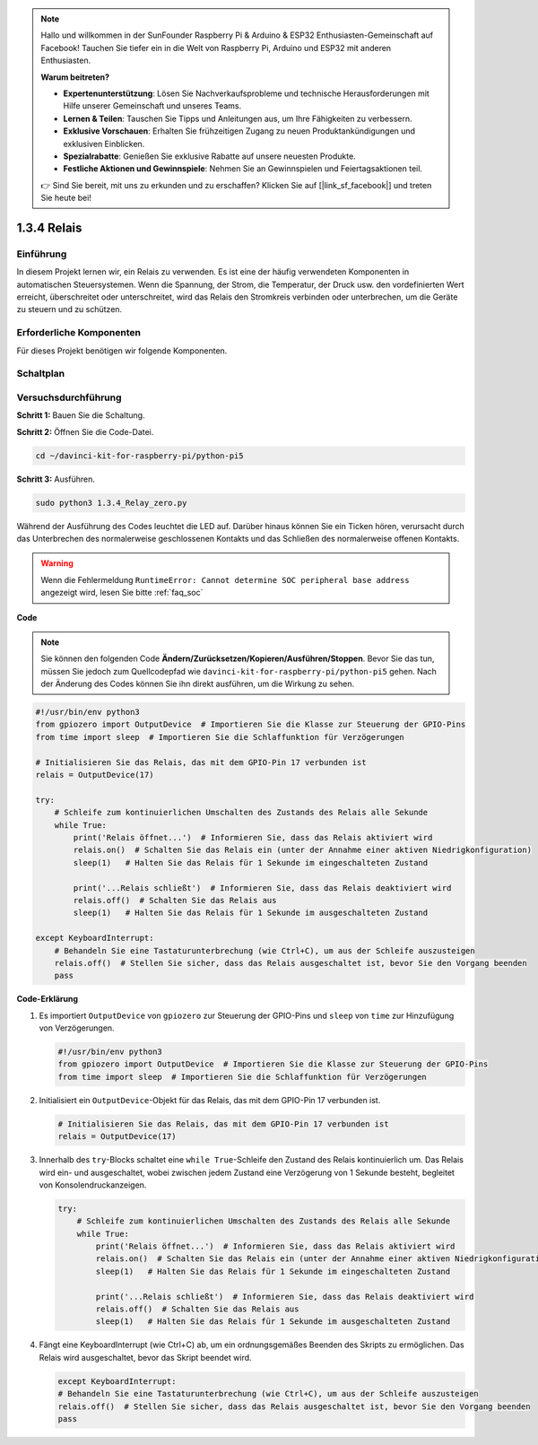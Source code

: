 .. note::

    Hallo und willkommen in der SunFounder Raspberry Pi & Arduino & ESP32 Enthusiasten-Gemeinschaft auf Facebook! Tauchen Sie tiefer ein in die Welt von Raspberry Pi, Arduino und ESP32 mit anderen Enthusiasten.

    **Warum beitreten?**

    - **Expertenunterstützung**: Lösen Sie Nachverkaufsprobleme und technische Herausforderungen mit Hilfe unserer Gemeinschaft und unseres Teams.
    - **Lernen & Teilen**: Tauschen Sie Tipps und Anleitungen aus, um Ihre Fähigkeiten zu verbessern.
    - **Exklusive Vorschauen**: Erhalten Sie frühzeitigen Zugang zu neuen Produktankündigungen und exklusiven Einblicken.
    - **Spezialrabatte**: Genießen Sie exklusive Rabatte auf unsere neuesten Produkte.
    - **Festliche Aktionen und Gewinnspiele**: Nehmen Sie an Gewinnspielen und Feiertagsaktionen teil.

    👉 Sind Sie bereit, mit uns zu erkunden und zu erschaffen? Klicken Sie auf [|link_sf_facebook|] und treten Sie heute bei!

.. _1.3.4_py_pi5:

1.3.4 Relais
========================================

Einführung
------------

In diesem Projekt lernen wir, ein Relais zu verwenden. Es ist eine der häufig verwendeten Komponenten in automatischen Steuersystemen. Wenn die Spannung, der Strom, die Temperatur, der Druck usw. den vordefinierten Wert erreicht, überschreitet oder unterschreitet, wird das Relais den Stromkreis verbinden oder unterbrechen, um die Geräte zu steuern und zu schützen.

Erforderliche Komponenten
------------------------------

Für dieses Projekt benötigen wir folgende Komponenten. 

.. image:: ../python_pi5/img/1.3.4_relay_list.png

.. raw:: html

   <br/>

Schaltplan
-----------------

.. image:: ../python_pi5/img/1.3.4_relay_schematic.png


Versuchsdurchführung
-----------------------

**Schritt 1:** Bauen Sie die Schaltung.

.. image:: ../python_pi5/img/1.3.4_relay_circuit.png

**Schritt 2:** Öffnen Sie die Code-Datei.

.. raw:: html

   <run></run>

.. code-block::

    cd ~/davinci-kit-for-raspberry-pi/python-pi5


**Schritt 3:** Ausführen.

.. raw:: html

   <run></run>

.. code-block::

    sudo python3 1.3.4_Relay_zero.py

Während der Ausführung des Codes leuchtet die LED auf. Darüber hinaus können Sie ein Ticken hören, verursacht durch das Unterbrechen des normalerweise geschlossenen Kontakts und das Schließen des normalerweise offenen Kontakts.

.. warning::

    Wenn die Fehlermeldung ``RuntimeError: Cannot determine SOC peripheral base address`` angezeigt wird, lesen Sie bitte :ref:`faq_soc`

**Code**

.. note::

    Sie können den folgenden Code **Ändern/Zurücksetzen/Kopieren/Ausführen/Stoppen**. Bevor Sie das tun, müssen Sie jedoch zum Quellcodepfad wie ``davinci-kit-for-raspberry-pi/python-pi5`` gehen. Nach der Änderung des Codes können Sie ihn direkt ausführen, um die Wirkung zu sehen.


.. raw:: html

    <run></run>

.. code-block:: python

   #!/usr/bin/env python3
   from gpiozero import OutputDevice  # Importieren Sie die Klasse zur Steuerung der GPIO-Pins
   from time import sleep  # Importieren Sie die Schlaffunktion für Verzögerungen

   # Initialisieren Sie das Relais, das mit dem GPIO-Pin 17 verbunden ist
   relais = OutputDevice(17)

   try:
       # Schleife zum kontinuierlichen Umschalten des Zustands des Relais alle Sekunde
       while True:
           print('Relais öffnet...')  # Informieren Sie, dass das Relais aktiviert wird
           relais.on()  # Schalten Sie das Relais ein (unter der Annahme einer aktiven Niedrigkonfiguration)
           sleep(1)   # Halten Sie das Relais für 1 Sekunde im eingeschalteten Zustand

           print('...Relais schließt')  # Informieren Sie, dass das Relais deaktiviert wird
           relais.off()  # Schalten Sie das Relais aus
           sleep(1)   # Halten Sie das Relais für 1 Sekunde im ausgeschalteten Zustand

   except KeyboardInterrupt:
       # Behandeln Sie eine Tastaturunterbrechung (wie Ctrl+C), um aus der Schleife auszusteigen
       relais.off()  # Stellen Sie sicher, dass das Relais ausgeschaltet ist, bevor Sie den Vorgang beenden
       pass
       

**Code-Erklärung**

#. Es importiert ``OutputDevice`` von ``gpiozero`` zur Steuerung der GPIO-Pins und ``sleep`` von ``time`` zur Hinzufügung von Verzögerungen.

   .. code-block:: python

       #!/usr/bin/env python3
       from gpiozero import OutputDevice  # Importieren Sie die Klasse zur Steuerung der GPIO-Pins
       from time import sleep  # Importieren Sie die Schlaffunktion für Verzögerungen

#. Initialisiert ein ``OutputDevice``-Objekt für das Relais, das mit dem GPIO-Pin 17 verbunden ist.

   .. code-block:: python

       # Initialisieren Sie das Relais, das mit dem GPIO-Pin 17 verbunden ist
       relais = OutputDevice(17)

#. Innerhalb des ``try``-Blocks schaltet eine ``while True``-Schleife den Zustand des Relais kontinuierlich um. Das Relais wird ein- und ausgeschaltet, wobei zwischen jedem Zustand eine Verzögerung von 1 Sekunde besteht, begleitet von Konsolendruckanzeigen.

   .. code-block:: python

       try:
           # Schleife zum kontinuierlichen Umschalten des Zustands des Relais alle Sekunde
           while True:
               print('Relais öffnet...')  # Informieren Sie, dass das Relais aktiviert wird
               relais.on()  # Schalten Sie das Relais ein (unter der Annahme einer aktiven Niedrigkonfiguration)
               sleep(1)   # Halten Sie das Relais für 1 Sekunde im eingeschalteten Zustand

               print('...Relais schließt')  # Informieren Sie, dass das Relais deaktiviert wird
               relais.off()  # Schalten Sie das Relais aus
               sleep(1)   # Halten Sie das Relais für 1 Sekunde im ausgeschalteten Zustand

#. Fängt eine KeyboardInterrupt (wie Ctrl+C) ab, um ein ordnungsgemäßes Beenden des Skripts zu ermöglichen. Das Relais wird ausgeschaltet, bevor das Skript beendet wird.

   .. code-block:: python
      
      except KeyboardInterrupt:
      # Behandeln Sie eine Tastaturunterbrechung (wie Ctrl+C), um aus der Schleife auszusteigen
      relais.off()  # Stellen Sie sicher, dass das Relais ausgeschaltet ist, bevor Sie den Vorgang beenden
      pass
